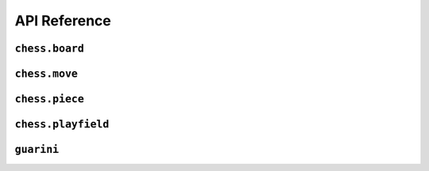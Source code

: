 =============
API Reference
=============

``chess.board``
---------------

.. module:: chess.board


.. definition:: chess.board

    A board is axiomatized as a set of indexable (ergo distinguishable) pieces
    which are placed on distinct squares of a `playfield`.

.. definition:: chess.board.board_repr

    A board's representation is just the concatentation of the representations
    of the `pieces` and `contents` via `board_repr_pieces` and `board_repr_contents`,
    respectively, with newlines inserted for clarity.

.. definition:: chess.board.board_repr_contents

    A board's `contents` can be represented by reducing the board according to
    the indexed vector at `pieces`, and placing the pieces on the `playfield`.
    We override the default `option K` representation by using `option_wrap`,
    and supply an underscore to represent empty positions.

.. definition:: chess.board.board_repr_instance



.. definition:: chess.board.board_repr_pieces

    A board's `pieces` is a "vector", so `vec_repr` is used to represent it.

.. definition:: chess.board.has_equiv



.. definition:: chess.board.has_mem



.. definition:: chess.board.height

    The height of the board.

.. definition:: chess.board.reduce

    The state of the board, where pieces of the same type are equivalent

.. definition:: chess.board.width

    The width of the board.

.. definition:: chess.option_wrap

    Construct an `option_wrapper` term from a provided `option K` and the `string`
    that will override the `has_repr.repr` for `none`.

.. definition:: chess.option_wrapper

    An auxiliary wrapper for `option K` that allows for overriding the `has_repr` instance
    for `option`, and rather, output just the value in the `some` and a custom provided
    `string` for `none`.

.. definition:: chess.wrapped_option_repr



``chess.move``
--------------

.. module:: chess.move


.. definition:: chess.move

    A move is a (distinct) start and end square whose start square is
    occupied and whose end square is not.

    (Captures are not implemented yet.)

.. definition:: chess.move.after_occupied_end

    End squares are occupied after a move.

.. definition:: chess.move.after_unoccupied_start

    Start squares are unoccupied after a move.

.. definition:: chess.move.before_after_same

    Other squares are unchanged after a move.

.. definition:: chess.move.before_occupied_start

    Start squares are occupied before a move.

.. definition:: chess.move.before_unoccupied_end

    End squares are unoccupied before a move.

.. definition:: chess.move.no_superimpose

    Pieces do not become superimposed after a move.

.. definition:: chess.move.perform_move

    A valid `move` on a `board` retains a valid board state.

.. definition:: chess.move.piece

    The piece that is being moved.

.. definition:: chess.move.retains_pieces

    Pieces do not disappear after a move.

.. definition:: chess.move.start_square_is_some



.. definition:: chess.split_eq



``chess.piece``
---------------

.. module:: chess.piece


.. definition:: chess.black_bishop



.. definition:: chess.black_king



.. definition:: chess.black_knight



.. definition:: chess.black_pawn



.. definition:: chess.black_queen



.. definition:: chess.black_rook



.. definition:: chess.color



.. definition:: chess.color.decidable_eq



.. definition:: chess.colored_pieces



.. definition:: chess.colored_pieces.decidable_eq



.. definition:: chess.has_repr



.. definition:: chess.piece_repr



.. definition:: chess.pieces



.. definition:: chess.pieces.decidable_eq



.. definition:: chess.white_bishop



.. definition:: chess.white_king



.. definition:: chess.white_knight



.. definition:: chess.white_pawn



.. definition:: chess.white_queen



.. definition:: chess.white_rook



``chess.playfield``
-------------------

.. module:: chess.playfield


.. definition:: matrix_to_playfield

    A conversion function to turn a bare `matrix` into a `playfield`.
    A `matrix` requires the dimensions to be finite.

    An example empty 3 × 3 playfield for 4 pieces could be generated by:

    .. code-block:: lean

        matrix_to_playfield ((
          ![![none, none, none],
            ![none, none, none],
            ![none, none, none]] : matrix (fin 3) (fin 3) (option (fin 4))


    where the positions are 0-indexed, with the origin in the top-left,
    first dimension for the row, and second dimension for the column
    (0,0) (0,1) (0,2)
    (1,0) (1,1) (1,2)
    (2,0) (2,1) (2,2)

.. definition:: playfield

    A `playfield m n ι` represents a `matrix (m × n) option ι`, which is
    a model for a `m × n` shaped game board where not every square is
    occupied.

.. definition:: playfield.has_mem

    A piece, identified by an index, is on the board, if there is any position
    such that the index at that position is the one we're inquiring about.
    Providing a `has_mem` instance allows using `ix ∈ pf` for `ix : ι, pf : playfield m n ι`.
    This definition does not preclude duplicated indices on the playfield.
    See "Implementation details".

.. definition:: playfield.inhabited

    A `playfield` is by default `inhabited` by empty squares everywhere.

.. definition:: playfield.matrix_repr

    For a `matrix` `ι^(m' × n')` where the `ι` has a `has_repr` instance itself,
    we can provide a `has_repr` for the matrix, using `vec_repr` for each of the rows of the matrix.
    This definition is used for displaying the playfield, when it is defined
    via a `matrix`, likely through notation.

    TODO: redefine using a fold + intercalate

.. definition:: playfield.matrix_repr_instance



.. definition:: playfield.move_piece

    Move an (optional) index from `start_square` to `end_square` on a `playfield`,
    swapping the indices at those squares.

    Does not assume anything about occupancy.

.. definition:: playfield.move_piece_def

    Equivalent to to `move_piece`, but useful for `rewrite`\ ing.

.. definition:: playfield.move_piece_diff

    Moving an (optional) index retains whatever (optional) indices were at other squares.

.. definition:: playfield.move_piece_end

    Moving an (optional) index that was at `end_square` places it at `start_square`

.. definition:: playfield.move_piece_start

    Moving an (optional) index that was at `start_square` places it at `end_square`

.. definition:: playfield.playfield_repr_instance



.. definition:: playfield.vec_repr

    For a "vector" `ι^n'` represented by the type `Π n' : ℕ, fin n' → ι`, where
    the `ι` has a `has_repr` instance itself, we can provide a `has_repr` for the "vector".
    This definition is used for displaying rows of the playfield, when it is defined
    via a `matrix`, likely through notation.

    TODO: redefine using a fold + intercalate

.. definition:: playfield.vec_repr_instance



``guarini``
-----------

.. module:: guarini


.. definition:: ending_position



.. definition:: first_move



.. definition:: guarini_position



.. definition:: guarini_seq



.. definition:: guarini_seq.scan_contents



.. definition:: starting_position



.. definition:: vector.scanl



.. definition:: vector.scanr


